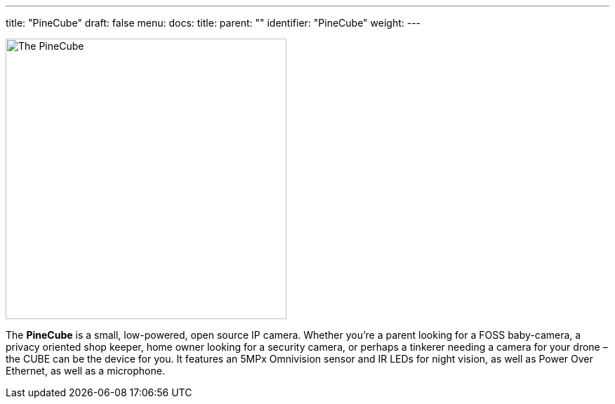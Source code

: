 ---
title: "PineCube"
draft: false
menu:
  docs:
    title:
    parent: ""
    identifier: "PineCube"
    weight: 
---

image:images/PineCube.jpg[The PineCube,title="The PineCube",width=400]

The *PineCube* is a small, low-powered, open source IP camera. Whether you’re a parent looking for a FOSS baby-camera, a privacy oriented shop keeper, home owner looking for a security camera, or perhaps a tinkerer needing a camera for your drone – the CUBE can be the device for you. It features an 5MPx Omnivision sensor and IR LEDs for night vision, as well as Power Over Ethernet, as well as a microphone.

